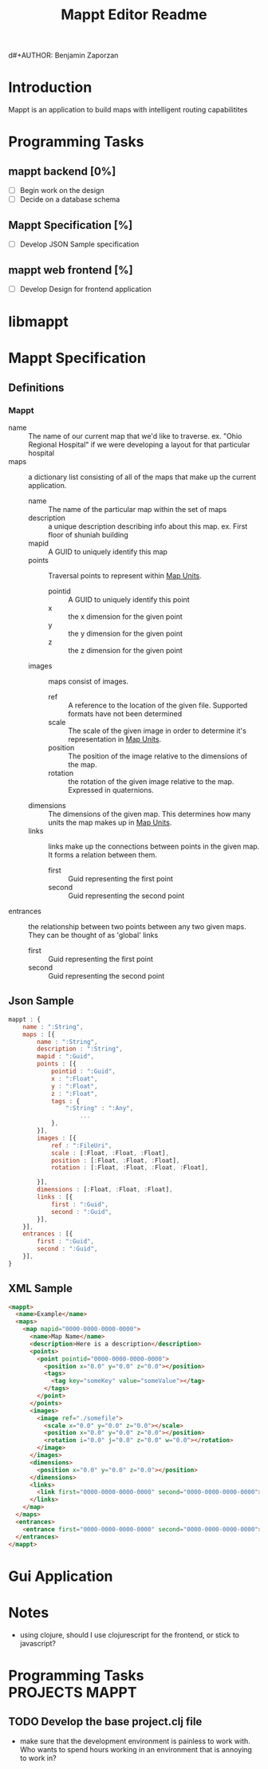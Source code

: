 d#+AUTHOR: Benjamin Zaporzan
#+TITLE: Mappt Editor Readme
#+EMAIL: benzaporzan@gmail.com
#+DESCRIPTION: Readme for the Mappt Editor
#+BEGIN_COMMENT
File for tasks
#+END_COMMENT
#+STARTUP: overview hidestars
#+TODO: TODO(t) STARTED(s) HOLD(h) | DONE(d!) CANCELED(c!@)
* Introduction
  Mappt is an application to build maps with intelligent routing
  capabilitites

* Programming Tasks
** mappt backend [0%]
   - [ ] Begin work on the design
   - [ ] Decide on a database schema
** Mappt Specification [%]
   - [ ] Develop JSON Sample specification
** mappt web frontend [%]
   - [ ] Develop Design for frontend application

* libmappt
  
* Mappt Specification
** Definitions
*** Mappt
   - name :: The name of our current map that we'd like to
             traverse. ex. "Ohio Regional Hospital" if we were
             developing a layout for that particular hospital
   - maps :: a dictionary list consisting of all of the maps that make
             up the current application.
     - name :: The name of the particular map within the set of maps
     - description :: a unique description describing info about this
                      map. ex. First floor of shuniah building
     - mapid :: A GUID to uniquely identify this map
     - points :: Traversal points to represent within _Map Units_.
       - pointid :: A GUID to uniquely identify this point
       - x :: the x dimension for the given point
       - y :: the y dimension for the given point
       - z :: the z dimension for the given point
     - images :: maps consist of images.
       - ref :: A reference to the location of the given
                file. Supported formats have not been determined
       - scale :: The scale of the given image in order to determine
                  it's representation in _Map Units_.
       - position :: The position of the image relative to the
                     dimensions of the map.
       - rotation :: the rotation of the given image relative to the
                     map. Expressed in quaternions.
     - dimensions :: The dimensions of the given map. This determines
                     how many units the map makes up in _Map Units_.
     - links :: links make up the connections between points in the
                given map. It forms a relation between them.
       - first :: Guid representing the first point
       - second :: Guid representing the second point
   - entrances :: the relationship between two points between any two
                  given maps. They can be thought of as 'global'
                  links
     - first :: Guid representing the first point
     - second :: Guid representing the second point
** Json Sample
#+BEGIN_SRC javascript
  mappt : {
      name : ":String",
      maps : [{
          name : ":String",
          description : ":String",
          mapid : ":Guid",
          points : [{
              pointid : ":Guid",
              x : ":Float",
              y : ":Float",
              z : ":Float",
              tags : {
                  ":String" : ":Any",
                      ...
              },
          }],
          images : [{
              ref : ":FileUri",
              scale : [:Float, :Float, :Float],
              position : [:Float, :Float, :Float],
              rotation : [:Float, :Float, :Float, :Float],
              
          }],
          dimensions : [:Float, :Float, :Float],
          links : [{
              first : ":Guid",
              second : ":Guid",
          }],
      }],
      entrances : [{
          first : ":Guid",
          second : ":Guid",
      }],    
  }
#+END_SRC 
** XML Sample
#+BEGIN_SRC html
  <mappt>
    <name>Example</name>
    <maps>
      <map mapid="0000-0000-0000-0000">
        <name>Map Name</name>
        <description>Here is a description</description>
        <points>
          <point pointid="0000-0000-0000-0000">
            <position x="0.0" y="0.0" z="0.0"></position>
            <tags>
              <tag key="someKey" value="someValue"></tag>
            </tags>
          </point>
        </points>
        <images>
          <image ref="./somefile">
            <scale x="0.0" y="0.0" z="0.0"></scale>
            <position x="0.0" y="0.0" z="0.0"></position>
            <rotation i="0.0" j="0.0" z="0.0" w="0.0"></rotation>
          </image>
        </images>
        <dimensions>
          <position x="0.0" y="0.0" z="0.0"></position>
        </dimensions>
        <links>
          <link first="0000-0000-0000-0000" second="0000-0000-0000-0000"></link>
        </links>
      </map>
    </maps>
    <entrances>
      <entrance first="0000-0000-0000-0000" second="0000-0000-0000-0000"></entrance>
    </entrances>
  </mappt>
#+END_SRC
* Gui Application
  
* Notes
  - using clojure, should I use clojurescript for the frontend, or
    stick to javascript?
* Programming Tasks					     :PROJECTS:MAPPT:
** TODO Develop the base project.clj file
   - make sure that the development environment is painless to work
     with. Who wants to spend hours working in an environment that is
     annoying to work in? 
